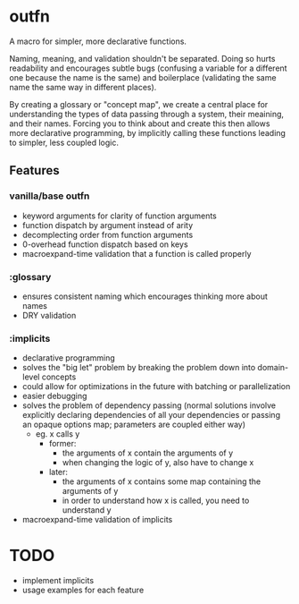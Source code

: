 * outfn
A macro for simpler, more declarative functions.

Naming, meaning, and validation shouldn't be separated. Doing so hurts readability and encourages subtle bugs (confusing a variable for a different one because the name is the same) and boilerplace (validating the same name the same way in different places).

By creating a glossary or "concept map", we create a central place for understanding the types of data passing through a system, their meaining, and their names. Forcing you to think about and create this then allows more declarative programming, by implicitly calling these functions leading to simpler, less coupled logic.
** Features
*** vanilla/base outfn
- keyword arguments for clarity of function arguments
- function dispatch by argument instead of arity
- decomplecting order from function arguments
- 0-overhead function dispatch based on keys
- macroexpand-time validation that a function is called properly
*** :glossary
- ensures consistent naming which encourages thinking more about names
- DRY validation
*** :implicits
- declarative programming
- solves the "big let" problem by breaking the problem down into domain-level concepts
- could allow for optimizations in the future with batching or parallelization
- easier debugging
- solves the problem of dependency passing (normal solutions involve explicitly declaring dependencies of all your dependencies or passing an opaque options map; parameters are coupled either way)
  - eg. x calls y
    - former:
      - the arguments of x contain the arguments of y
      - when changing the logic of y, also have to change x
    - later:
      - the arguments of x contains some map containing the arguments of y
      - in order to understand how x is called, you need to understand y
- macroexpand-time validation of implicits
* TODO
- implement implicits
- usage examples for each feature
